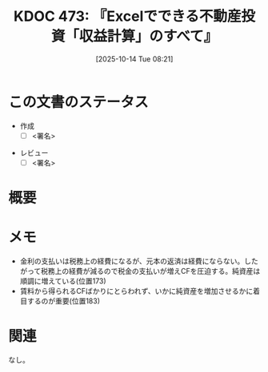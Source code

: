:properties:
:ID: 20251014T082131
:end:
#+title:      KDOC 473: 『Excelでできる不動産投資「収益計算」のすべて』
#+date:       [2025-10-14 Tue 08:21]
#+filetags:   :draft:book:
#+identifier: 20251014T082131

#+begin_comment
(kd/denote-kdoc-rename)
(kd/denote-format)

====ポリシー。
1ファイル1アイデア。
1ファイルで内容を完結させる。
常にほかのエントリとリンクする。
自分の言葉を使う。
参考文献を残しておく。
文献メモの場合は、感想と混ぜないこと。1つのアイデアに反する
ツェッテルカステンの議論に寄与するか。それで本を書けと言われて書けるか
頭のなかやツェッテルカステンにある問いとどのようにかかわっているか
エントリ間の接続を発見したら、接続エントリを追加する。カード間にあるリンクの関係を説明するカード。
アイデアがまとまったらアウトラインエントリを作成する。リンクをまとめたエントリ。
エントリを削除しない。古いカードのどこが悪いかを説明する新しいカードへのリンクを追加する。
恐れずにカードを追加する。無意味の可能性があっても追加しておくことが重要。
個人の感想・意思表明ではない。事実や書籍情報に基づいている

====永久保存メモのルール。
自分の言葉で書く。
後から読み返して理解できる。
他のメモと関連付ける。
ひとつのメモにひとつのことだけを書く。
メモの内容は1枚で完結させる。
論文の中に組み込み、公表できるレベルである。

====水準を満たす価値があるか。
その情報がどういった文脈で使えるか。
どの程度重要な情報か。
そのページのどこが本当に必要な部分なのか。
公表できるレベルの洞察を得られるか

====フロー。
1. 「走り書きメモ」「文献メモ」を書く
2. 1日1回既存のメモを見て、自分自身の研究、思考、興味にどのように関係してくるかを見る
3. 追加すべきものだけ追加する

#+end_comment

* この文書のステータス
- 作成
  - [ ] <署名>
# (progn (kill-line -1) (insert (format "  - [X] %s 貴島" (format-time-string "%Y-%m-%d"))))
- レビュー
  - [ ] <署名>
# (progn (kill-line -1) (insert (format "  - [X] %s 貴島" (format-time-string "%Y-%m-%d"))))

# チェックリスト ================
# 関連をつけた。
# タイトルがフォーマット通りにつけられている。
# 内容をブラウザに表示して読んだ(作成とレビューのチェックは同時にしない)。
# 文脈なく読めるのを確認した。
# おばあちゃんに説明できる。
# いらない見出しを削除した。
# タグを適切にした。
# すべてのコメントを削除した。
* 概要
# 本文(見出しも設定する)
* メモ

- 金利の支払いは税務上の経費になるが、元本の返済は経費にならない。したがって税務上の経費が減るので税金の支払いが増えCFを圧迫する。純資産は順調に増えている(位置173)
- 賃料から得られるCFばかりにとらわれず、いかに純資産を増加させるかに着目するのが重要(位置183)

* 関連
# 関連するエントリ。なぜ関連させたか理由を書く。意味のあるつながりを意識的につくる。
# - この事実は自分のこのアイデアとどう整合するか。
# - この現象はあの理論でどう説明できるか。
# - ふたつのアイデアは互いに矛盾するか、互いを補っているか。
# - いま聞いた内容は以前に聞いたことがなかったか。
# - メモ y についてメモ x はどういう意味か。
# - 対立する
# - 修正する
# - 補足する
# - 付け加えるもの
# - アイデア同士を組み合わせて新しいものを生み出せないか
# - どんな疑問が浮かんだか
なし。
